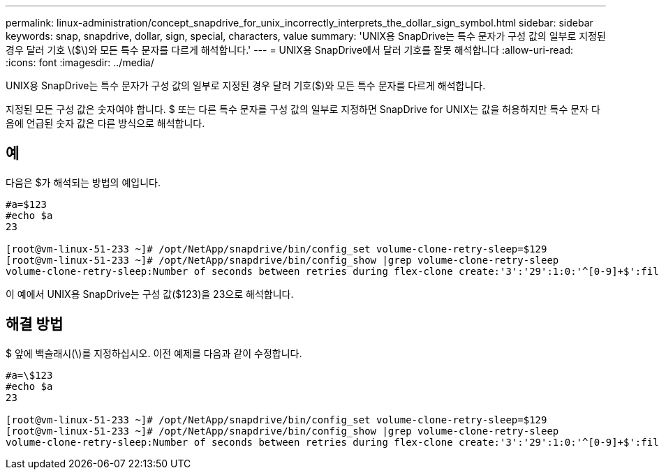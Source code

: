 ---
permalink: linux-administration/concept_snapdrive_for_unix_incorrectly_interprets_the_dollar_sign_symbol.html 
sidebar: sidebar 
keywords: snap, snapdrive, dollar, sign, special, characters, value 
summary: 'UNIX용 SnapDrive는 특수 문자가 구성 값의 일부로 지정된 경우 달러 기호 \($\)와 모든 특수 문자를 다르게 해석합니다.' 
---
= UNIX용 SnapDrive에서 달러 기호를 잘못 해석합니다
:allow-uri-read: 
:icons: font
:imagesdir: ../media/


[role="lead"]
UNIX용 SnapDrive는 특수 문자가 구성 값의 일부로 지정된 경우 달러 기호($)와 모든 특수 문자를 다르게 해석합니다.

지정된 모든 구성 값은 숫자여야 합니다. $ 또는 다른 특수 문자를 구성 값의 일부로 지정하면 SnapDrive for UNIX는 값을 허용하지만 특수 문자 다음에 언급된 숫자 값은 다른 방식으로 해석합니다.



== 예

다음은 $가 해석되는 방법의 예입니다.

[listing]
----
#a=$123
#echo $a
23

[root@vm-linux-51-233 ~]# /opt/NetApp/snapdrive/bin/config_set volume-clone-retry-sleep=$129
[root@vm-linux-51-233 ~]# /opt/NetApp/snapdrive/bin/config_show |grep volume-clone-retry-sleep
volume-clone-retry-sleep:Number of seconds between retries during flex-clone create:'3':'29':1:0:'^[0-9]+$':filer
----
이 예에서 UNIX용 SnapDrive는 구성 값($123)을 23으로 해석합니다.



== 해결 방법

$ 앞에 백슬래시(\)를 지정하십시오. 이전 예제를 다음과 같이 수정합니다.

[listing]
----
#a=\$123
#echo $a
23

[root@vm-linux-51-233 ~]# /opt/NetApp/snapdrive/bin/config_set volume-clone-retry-sleep=$129
[root@vm-linux-51-233 ~]# /opt/NetApp/snapdrive/bin/config_show |grep volume-clone-retry-sleep
volume-clone-retry-sleep:Number of seconds between retries during flex-clone create:'3':'29':1:0:'^[0-9]+$':filer
----